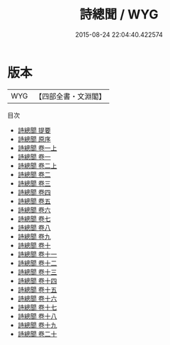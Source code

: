 #+TITLE: 詩總聞 / WYG
#+DATE: 2015-08-24 22:04:40.422574
* 版本
 |       WYG|【四部全書・文淵閣】|
目次
 - [[file:KR1c0014_000.txt::000-1a][詩總聞 提要]]
 - [[file:KR1c0014_000.txt::000-3a][詩總聞 原序]]
 - [[file:KR1c0014_001.txt::001-1a][詩總聞 卷一上]]
 - [[file:KR1c0014_001.txt::001-5a][詩總聞 卷一]]
 - [[file:KR1c0014_002.txt::002-1a][詩總聞 卷二上]]
 - [[file:KR1c0014_002.txt::002-3a][詩總聞 卷二]]
 - [[file:KR1c0014_003.txt::003-1a][詩總聞 卷三]]
 - [[file:KR1c0014_004.txt::004-1a][詩總聞 卷四]]
 - [[file:KR1c0014_005.txt::005-1a][詩總聞 卷五]]
 - [[file:KR1c0014_006.txt::006-1a][詩總聞 卷六]]
 - [[file:KR1c0014_007.txt::007-1a][詩總聞 卷七]]
 - [[file:KR1c0014_008.txt::008-1a][詩總聞 卷八]]
 - [[file:KR1c0014_009.txt::009-1a][詩總聞 卷九]]
 - [[file:KR1c0014_010.txt::010-1a][詩總聞 卷十]]
 - [[file:KR1c0014_011.txt::011-1a][詩總聞 卷十一]]
 - [[file:KR1c0014_012.txt::012-1a][詩總聞 卷十二]]
 - [[file:KR1c0014_013.txt::013-1a][詩總聞 卷十三]]
 - [[file:KR1c0014_014.txt::014-1a][詩總聞 卷十四]]
 - [[file:KR1c0014_015.txt::015-1a][詩總聞 卷十五]]
 - [[file:KR1c0014_016.txt::016-1a][詩總聞 卷十六]]
 - [[file:KR1c0014_017.txt::017-1a][詩總聞 卷十七]]
 - [[file:KR1c0014_018.txt::018-1a][詩總聞 卷十八]]
 - [[file:KR1c0014_019.txt::019-1a][詩總聞 卷十九]]
 - [[file:KR1c0014_020.txt::020-1a][詩總聞 卷二十]]
